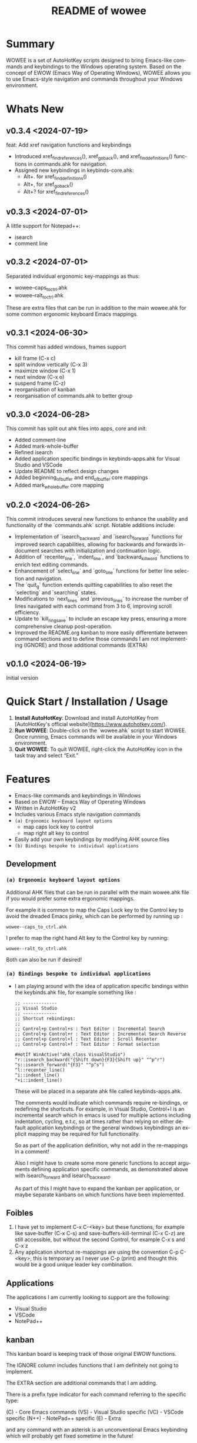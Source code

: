 #+title: README of wowee
#+author: James Dyer
#+email: captainflasmr@gmail.com
#+language: en
#+options: ':t toc:nil author:nil email:nil num:nil title:nil
#+todo: TODO DOING | DONE IGNORE
#+startup: showall

#+attr_org: :width 300px
#+attr_html: :width 100%
[[file:img/WOWEE---Windows-Operating-With-Emacs-Enhancements_banner.jpg]]

* Summary

WOWEE is a set of AutoHotKey scripts designed to bring Emacs-like commands and keybindings to the Windows operating system. Based on the concept of EWOW (Emacs Way of Operating Windows), WOWEE allows you to use Emacs-style navigation and commands throughout your Windows environment.

* Whats New

** v0.3.4 <2024-07-19>

feat: Add xref navigation functions and keybindings

- Introduced xref_find_references(), xref_go_back(), and xref_find_definitions() functions in commands.ahk for navigation.
- Assigned new keybindings in keybinds-core.ahk:
  - Alt+. for xref_find_definitions()
  - Alt+, for xref_go_back()
  - Alt+? for xref_find_references()

** v0.3.3 <2024-07-01>

A little support for Notepad++:

- isearch
- comment line

** v0.3.2 <2024-07-01>

Separated individual ergonomic key-mappings as thus:

- wowee--caps_to_ctrl.ahk
- wowee--ralt_to_ctrl.ahk

These are extra files that can be run in addition to the main wowee.ahk for some common ergonomic keyboard Emacs mappings.

** v0.3.1 <2024-06-30>

This commit has added windows, frames support

- kill frame (C-x c)
- split window vertically (C-x 3)
- maximize window (C-x 1)
- next window (C-x o)
- suspend frame (C-z)
- reorganisation of kanban
- reorganisation of commands.ahk to better group

** v0.3.0 <2024-06-28>

This commit has split out ahk files into apps, core and init:

- Added comment-line
- Added mark-whole-buffer
- Refined isearch
- Added application specific bindings in keybinds-apps.ahk for Visual Studio and VSCode
- Update README to reflect design changes
- Added beginning_of_buffer and end_of_buffer core mappings
- Added mark_whole_buffer core mapping

** v0.2.0 <2024-06-26>

This commit introduces several new functions to enhance the usability and
functionality of the `commands.ahk` script. Notable additions include:

- Implementation of `isearch_backward` and `isearch_forward` functions for improved search capabilities, allowing for backwards and forwards in-document searches with initialization and continuation logic.
- Addition of `recenter_line`, `indent_line`, and `backward_kill_word` functions to enrich text editing commands.
- Enhancement of `select_line` and `goto_line` functions for better line selection and navigation.
- The `quit_g` function extends quitting capabilities to also reset the `selecting` and `searching` states.
- Modifications to `next_lines` and `previous_lines` to increase the number of lines navigated with each command from 3 to 6, improving scroll efficiency.
- Update to `kill_ring_save` to include an escape key press, ensuring a more comprehensive cleanup post-operation.
- Improved the README.org kanban to more easily differentiate between command sections and to define those commands I am not implementing (IGNORE) and those additional commands (EXTRA)

** v0.1.0 <2024-06-19>

Initial version

* Quick Start / Installation / Usage

1. **Install AutoHotKey**: Download and install AutoHotKey from [AutoHotKey's official website](https://www.autohotkey.com/).
2. **Run WOWEE**: Double-click on the `wowee.ahk` script to start WOWEE. Once running, Emacs commands will be available in your Windows environment.
3. **Quit WOWEE**: To quit WOWEE, right-click the AutoHotKey icon in the task tray and select "Exit."

* Features

- Emacs-like commands and keybindings in Windows
- Based on EWOW – Emacs Way of Operating Windows
- Written in AutoHotKey v2
- Includes various Emacs style navigation commands
- =(a) Ergonomic keyboard layout options=
  - map caps lock key to control
  - map right alt key to control
- Easily add your own keybindings by modifying AHK source files
- =(b) Bindings bespoke to individual applications=

** Development

*** =(a) Ergonomic keyboard layout options=

Additional AHK files that can be run in parallel with the main wowee.ahk file if you would prefer some extra ergonomic mappings.

For example it is common to map the Caps Lock key to the Control key to avoid the dreaded Emacs pinky, which can be performed by running up :

#+begin_src
wowee--caps_to_ctrl.ahk
#+end_src

I prefer to map the right hand Alt key to the Control key by running:

#+begin_src
wowee--ralt_to_ctrl.ahk
#+end_src

Both can also be run if desired!

*** =(a) Bindings bespoke to individual applications=

- I am playing around with the idea of application specific bindings within the keybinds.ahk file, for example something like :

  #+begin_src ahk
  ;; -------------
  ;; Visual Studio
  ;; -------------
  ;; Shortcut rebindings:
  ;;
  ;; Control+p Control+s : Text Editor : Incremental Search
  ;; Control+p Control+r : Text Editor : Incremental Search Reverse
  ;; Control+p Control+l : Text Editor : Scroll Recenter
  ;; Control+p Control+f : Text Editor : Format selection

  #HotIf WinActive("ahk_class VisualStudio")
  ^r::isearch_backward("{Shift down}{F3}{Shift up}" "^p^r")
  ^s::isearch_forward("{F3}" "^p^s")
  ^l::recenter_line()
  ^i::indent_line()
  ^+i::indent_line()
  #+end_src

  These will be placed in a separate ahk file called keybinds-apps.ahk.

  The comments would indicate which commands require re-bindings, or redefining the shortcuts. For example, in Visual Studio, Control+I is an incremental search which in emacs is used for multiple actions including indentation, cycling, e.t.c, so at times rather than relying on either default application keybindings or the general windows keybindings an explicit mapping may be required for full functionality.

  So as part of the application definition, why not add in the re-mappings in a comment!

  Also I might have to create some more generic functions to accept arguments defining application specific commands, as demonstrated above with isearch_forward and isearch_backward.

  As part of this I might have to expand the kanban per application, or maybe separate kanbans on which functions have been implemented.

** Foibles

1. I have yet to implement C-x C-<key> but these functions, for example like save-buffer (C-x C-s) and save-buffers-kill-terminal (C-x C-z) are still accessible, but without the second Control, for example C-x s and C-x z
2. Any application shortcut re-mappings are using the convention C-p C-<key>, this is temporary as I never use C-p (print) and thought this would be a good unique leader key combination.

** Applications

The applications I am currently looking to support are the following:
- Visual Studio
- VSCode
- NotePad++

** kanban

This kanban board is keeping track of those original EWOW functions.

The IGNORE column includes functions that I am definitely not going to implement.

The EXTRA section are additional commands that I am adding.

There is a prefix type indicator for each command referring to the specific type:

(C) - Core Emacs commands
(VS) - Visual Studio specific
(VC) - VSCode specific
(N++) - NotePad++ specific
(E) - Extra

and any command with an asterisk is an unconventional Emacs keybinding which will probably get fixed sometime in the future!

#+begin: kanban :layout ("..." . 50) :scope nil :range ("TODO" . "IGNORE") :sort "O" :depth 3 :compressed t
| TODO                            | DOING                          | DONE                               | IGNORE                          |
|---------------------------------+--------------------------------+------------------------------------+---------------------------------|
| [[file:README.org::*(C) REGION COMMANDS][(C) REGION COMMANDS]]             | [[file:README.org::*(VS) VISUAL STUDIO][(VS) VISUAL STUDIO]]             | [[file:README.org::*(C) MOTION COMMANDS][(C) MOTION COMMANDS]]                | [[file:README.org::*(C) JUMPING AROUND COMMANDS][(C) JUMPING AROUND COMMANDS]]     |
| [[file:README.org::*- (C) mark_word][- (C) mark_word]]                 | [[file:README.org::*- (VS) recenter_line (C-l)][- (VS) recenter_line (C-l)]]     | [[file:README.org::*- (C) forward_char (C-f)][- (C) forward_char (C-f)]]           | [[file:README.org::*- (C) scroll_left][- (C) scroll_left]]               |
| [[file:README.org::*- (C) yank_pop][- (C) yank_pop]]                  | [[file:README.org::*- (VS) indent_line (C-i)][- (VS) indent_line (C-i)]]       | [[file:README.org::*- (C) backward_char (C-b)][- (C) backward_char (C-b)]]          | [[file:README.org::*- (C) scroll_right][- (C) scroll_right]]              |
| [[file:README.org::*- (C) kill_region][- (C) kill_region]]               | [[file:README.org::*(VC) VSCODE][(VC) VSCODE]]                    | [[file:README.org::*- (C) forward_word (M-f)][- (C) forward_word (M-f)]]           | [[file:README.org::*(C) NEWLINE AND INDENT COMMANDS][(C) NEWLINE AND INDENT COMMANDS]] |
| [[file:README.org::*- (C) delete_backward_char][- (C) delete_backward_char]]      | [[file:README.org::*- (VC) isearch_backwards (C-r)][- (VC) isearch_backwards (C-r)]] | [[file:README.org::*- (C) backward_word (M-b)][- (C) backward_word (M-b)]]          | [[file:README.org::*- (C) open_line][- (C) open_line]]                 |
| [[file:README.org::*- (C) kill_word][- (C) kill_word]]                 | [[file:README.org::*- (VC) isearch_forwards (C-s)][- (VC) isearch_forwards (C-s)]]  | [[file:README.org::*- (C) next_line (C-n)][- (C) next_line (C-n)]]              | [[file:README.org::*(C) EDIT COMMANDS][(C) EDIT COMMANDS]]               |
| [[file:README.org::*- (C) kill_whole_line][- (C) kill_whole_line]]           | [[file:README.org::*- (VC) comment_line (C-;)][- (VC) comment_line (C-;)]]      | [[file:README.org::*- (C) previous_line (C-p)][- (C) previous_line (C-p)]]          | [[file:README.org::*- (C) transpose_chars][- (C) transpose_chars]]           |
| [[file:README.org::*(C) NEWLINE AND INDENT COMMANDS][(C) NEWLINE AND INDENT COMMANDS]] | [[file:README.org::*- (VC) recenter_line (C-l)][- (VC) recenter_line (C-l)]]     | [[file:README.org::*(C) JUMPING AROUND COMMANDS][(C) JUMPING AROUND COMMANDS]]        | [[file:README.org::*- (C) transpose_words][- (C) transpose_words]]           |
| [[file:README.org::*- (C) newline][- (C) newline]]                   | [[file:README.org::*(N++) NOTEPAD++][(N++) NOTEPAD++]]                | [[file:README.org::*- (C) scroll_down (C-v)][- (C) scroll_down (C-v)]]            | [[file:README.org::*- (C) transpose_lines][- (C) transpose_lines]]           |
| [[file:README.org::*- (C) delete_indentation][- (C) delete_indentation]]        | [[file:README.org::*(E) PROGRAM SPECIFIC PRESETS][(E) PROGRAM SPECIFIC PRESETS]]   | [[file:README.org::*- (C) scroll_up (M-v)][- (C) scroll_up (M-v)]]              | [[file:README.org::*(C) CASE CONVERSION COMMANDS][(C) CASE CONVERSION COMMANDS]]    |
| [[file:README.org::*(C) EDIT COMMANDS][(C) EDIT COMMANDS]]               | [[file:README.org::*(E) ERGO PRESET SELECTION][(E) ERGO PRESET SELECTION]]      | [[file:README.org::*- (C) move_beginning_of_line (C-a)][- (C) move_beginning_of_line (C-a)]] | [[file:README.org::*- (C) upcase_region][- (C) upcase_region]]             |
| [[file:README.org::*- (C) redo][- (C) redo]]                      | [[file:README.org::*(E) xref_go_back][(E) xref_go_back]]               | [[file:README.org::*- (C) move_end_of_line (C-e)][- (C) move_end_of_line (C-e)]]       | [[file:README.org::*- (C) downcase_region][- (C) downcase_region]]           |
| [[file:README.org::*- (C) query_replace][- (C) query_replace]]             |                                | [[file:README.org::*- (C) beginning_of_buffer (M-<)][- (C) beginning_of_buffer (M-<)]]    | [[file:README.org::*- (C) upcase_word][- (C) upcase_word]]               |
| [[file:README.org::*- (C) overwrite_mode][- (C) overwrite_mode]]            |                                | [[file:README.org::*- (C) end_of_buffer (M->)][- (C) end_of_buffer (M->)]]          | [[file:README.org::*- (C) downcase_word][- (C) downcase_word]]             |
| [[file:README.org::*- (E) isearch-yank-word-or-char][- (E) isearch-yank-word-or-char]] |                                | [[file:README.org::*- (C) goto_line (M-g g)][- (C) goto_line (M-g g)]]            | [[file:README.org::*- (C) capitalize_word][- (C) capitalize_word]]           |
| [[file:README.org::*(C) INSERT PAIRS COMMANDS][(C) INSERT PAIRS COMMANDS]]       |                                | [[file:README.org::*(C) REGION COMMANDS][(C) REGION COMMANDS]]                | [[file:README.org::*(C) MACRO RECORDING COMMANDS][(C) MACRO RECORDING COMMANDS]]    |
| [[file:README.org::*- (C) insert_parentheses][- (C) insert_parentheses]]        |                                | [[file:README.org::*- (E) mark_whole_line (M-s ,)][- (E) mark_whole_line (M-s ,)]]      | [[file:README.org::*(C) ADD IGNORE FRAMES][(C) ADD IGNORE FRAMES]]           |
| [[file:README.org::*- (C) insert_comment][- (C) insert_comment]]            |                                | [[file:README.org::*- (C) mark_whole_buffer (C-x h)][- (C) mark_whole_buffer (C-x h)]]    | [[file:README.org::*(C) ADD MOUSE EVENTS][(C) ADD MOUSE EVENTS]]            |
| [[file:README.org::*- (C) indent_new_comment_line][- (C) indent_new_comment_line]]   |                                | [[file:README.org::*- (C) kill_ring_save (M-w)][- (C) kill_ring_save (M-w)]]         |                                 |
| [[file:README.org::*(C) OTHER COMMANDS][(C) OTHER COMMANDS]]              |                                | [[file:README.org::*- (C) yank (C-y)][- (C) yank (C-y)]]                   |                                 |
| [[file:README.org::*- (C) shell][- (C) shell]]                     |                                | [[file:README.org::*- (C) delete_char (C-d)][- (C) delete_char (C-d)]]            |                                 |
| [[file:README.org::*- (C) shell_command][- (C) shell_command]]             |                                | [[file:README.org::*- (C) backward_kill_word (M-BKSP)][- (C) backward_kill_word (M-BKSP)]]  |                                 |
| [[file:README.org::*- (C) facemenu][- (C) facemenu]]                  |                                | [[file:README.org::*- (C) kill_line (C-k)][- (C) kill_line (C-k)]]              |                                 |
| [[file:README.org::*- (C) help][- (C) help]]                      |                                | [[file:README.org::*(C) NEWLINE AND INDENT COMMANDS][(C) NEWLINE AND INDENT COMMANDS]]    |                                 |
| [[file:README.org::*(C) SYSTEM COMMANDS][(C) SYSTEM COMMANDS]]             |                                | [[file:README.org::*- (C) indent_for_tab_command (C-i)][- (C) indent_for_tab_command (C-i)]] |                                 |
| [[file:README.org::*- (C) ignore][- (C) ignore]]                    |                                | [[file:README.org::*(C) EDIT COMMANDS][(C) EDIT COMMANDS]]                  |                                 |
| [[file:README.org::*- (C) repeat][- (C) repeat]]                    |                                | [[file:README.org::*- (C) undo_only (C-/)][- (C) undo_only (C-/)]]              |                                 |
| [[file:README.org::*(C) UNIVERSAL ARGUMENT COMMANDS][(C) UNIVERSAL ARGUMENT COMMANDS]] |                                | [[file:README.org::*- (C) search_forward (C-s)][- (C) search_forward (C-s)]]         |                                 |
| [[file:README.org::*(C) FILES COMMANDS][(C) FILES COMMANDS]]              |                                | [[file:README.org::*- (C) search_backward (C-r)][- (C) search_backward (C-r)]]        |                                 |
| [[file:README.org::*- (C) write_file][- (C) write_file]]                |                                | [[file:README.org::*(C) SYSTEM COMMANDS][(C) SYSTEM COMMANDS]]                |                                 |
| [[file:README.org::*- (C) find_file][- (C) find_file]]                 |                                | [[file:README.org::*- (C) set_mark_command (C-SPC)][- (C) set_mark_command (C-SPC)]]     |                                 |
| [[file:README.org::*- (C) dired][- (C) dired]]                     |                                | [[file:README.org::*- (C) set_c-x_command (C-x)][- (C) set_c-x_command (C-x)]]        |                                 |
| [[file:README.org::*(C) WINDOWS FRAMES COMMANDS][(C) WINDOWS FRAMES COMMANDS]]     |                                | [[file:README.org::*- (C) keyboard_quit (C-g)][- (C) keyboard_quit (C-g)]]          |                                 |
| [[file:README.org::*- (C) delete_window][- (C) delete_window]]             |                                | [[file:README.org::*(C) FILES COMMANDS][(C) FILES COMMANDS]]                 |                                 |
| [[file:README.org::*- (C) split_window][- (C) split_window]]              |                                | [[file:README.org::*- (*C) save_buffer (C-x s)][- (*C) save_buffer (C-x s)]]         |                                 |
| [[file:README.org::*- (C) previous_window][- (C) previous_window]]           |                                | [[file:README.org::*(C) WINDOWS FRAMES COMMANDS][(C) WINDOWS FRAMES COMMANDS]]        |                                 |
| [[file:README.org::*(C) ADD HOOKS][(C) ADD HOOKS]]                   |                                | [[file:README.org::*- (*C) kill_frame (C-x c)][- (*C) kill_frame (C-x c)]]          |                                 |
| [[file:README.org::*(C) ADD GENERIC GOTO LINE][(C) ADD GENERIC GOTO LINE]]       |                                | [[file:README.org::*- (C) next_window (C-x o)][- (C) next_window (C-x o)]]          |                                 |
| [[file:README.org::*(C) ADD KILL RING][(C) ADD KILL RING]]               |                                | [[file:README.org::*- (C) suspend_frame (C-z)][- (C) suspend_frame (C-z)]]          |                                 |
| [[file:README.org::*(VC) VSCODE][(VC) VSCODE]]                     |                                | [[file:README.org::*(C) ADD C-X (C-x)][(C) ADD C-X (C-x)]]                  |                                 |
| [[file:README.org::*- (VC) indent_line (C-i)][- (VC) indent_line (C-i)]]        |                                | [[file:README.org::*(VS) VISUAL STUDIO][(VS) VISUAL STUDIO]]                 |                                 |
|                                 |                                | [[file:README.org::*- (VS) isearch_backwards (C-r)][- (VS) isearch_backwards (C-r)]]     |                                 |
|                                 |                                | [[file:README.org::*- (VS) isearch_forwards (C-s)][- (VS) isearch_forwards (C-s)]]      |                                 |
|                                 |                                | [[file:README.org::*- (VS) comment_line (C-;)][- (VS) comment_line (C-;)]]          |                                 |
|                                 |                                | [[file:README.org::*- (VS) split window vert (C-x 3)][- (VS) split window vert (C-x 3)]]   |                                 |
|                                 |                                | [[file:README.org::*(N++) NOTEPAD++][(N++) NOTEPAD++]]                    |                                 |
|                                 |                                | [[file:README.org::*- (N++) isearch_backwards (C-r)][- (N++) isearch_backwards (C-r)]]    |                                 |
|                                 |                                | [[file:README.org::*- (N++) isearch_forwards (C-s)][- (N++) isearch_forwards (C-s)]]     |                                 |
|                                 |                                | [[file:README.org::*- (N++) comment_line (C-;)][- (N++) comment_line (C-;)]]         |                                 |
|                                 |                                | [[file:README.org::*(E) xref_find_definitions][(E) xref_find_definitions]]          |                                 |
|                                 |                                | [[file:README.org::*(E) xref_find_references][(E) xref_find_references]]           |                                 |
#+end:

* Configuration

WOWEE is composed of several AutoHotKey scripts, each serving a specific purpose to replicate Emacs functionalities:

** wowee.ahk

The top level script to be run, contains the following scripts along with some potential ergonomic key-mappings which if not desired can be commented out:

#+begin_src ahk
RAlt::Control
CapsLock::Control
#Include fundamental.ahk
#Include commands.ahk
#Include keybinds-apps.ahk
#HotIf !WinActive("ahk_class Emacs")
#Include keybinds-core.ahk
#Include keybinds-init.ahk
#HotIf
#+end_src

** fundamental.ahk

This script provides a set of fundamental functions and variables that are used to implement Emacs-like commands and keybindings.

** commands.ahk

This script includes the basic implementation of Emacs commands.

** commands_util.ahk

This script contains simple utility functions used by the command scripts.

** keybinds-core.ahk

This script defines the default core keybindings for Emacs-like commands, which will be a fallback for any windows application.

** keybinds-apps.ahk

This script defines the application specific commands, typically commands that have been remapped to accommodate the chosen commands.

Comments within the ahk file indicate the potential re-mappings.

** keybinds-init.ahk

Analogous to the init.el file or Emacs init file in which all the users bespoke keybindings will exist.  An example of my preferred keybindings has been supplied.

* Installation and Setup

1. **Download WOWEE**: Download the WOWEE scripts from the repository.
2. **Extract Files**: Extract the files to a directory of your choice.
3. **Run the Script**: Double-click `wowee.ahk` to start using WOWEE.

* Customization

** Editing Keybindings

You can customize the keybindings by editing the `keybinds.ahk` file. Open the file in any text editor and modify the keybindings according to your preferences. Refer to the AutoHotKey documentation for the syntax and available key options.

** Adding New Commands

To add new commands, you can edit the `commands.ahk` and `commands_util.ahk` files. Define your new commands and utility functions, and then bind them to keys in `keybinds.ahk`.

* Troubleshooting

If you encounter any issues while using WOWEE, try the following steps:

1. **Check AutoHotKey Version**: Ensure you have the latest version of AutoHotKey installed.
2. **Script Errors**: If there are errors in the script, AutoHotKey will usually display a message with details. Use this information to debug and fix the issue.
3. **Conflicting Programs**: Some programs might have conflicting keybindings. Try closing other programs to see if the issue is resolved.

* Contributing

Contributions to WOWEE are welcome! If you have suggestions for improvements or want to add new features, feel free to submit a pull request.

1. Fork the repository
2. Create your feature branch (`git checkout -b feature/YourFeature`)
3. Commit your changes (`git commit -am 'Add your feature'`)
4. Push to the branch (`git push origin feature/YourFeature`)
5. Create a new pull request

* License

WOWEE is licensed under the MIT License. See the LICENSE file for more details.

* Acknowledgements

Special thanks to the creators of AutoHotKey and the Emacs community for their inspiration and contributions to keyboard efficiency.

* Contact

For any questions or issues, please open an issue on the GitHub repository or contact the maintainer at [email@example.com].

---

Enjoy using WOWEE and bring the power of Emacs navigation to your Windows experience!

* ROADMAP

** DONE (C) MOTION COMMANDS
*** DONE - (C) forward_char (C-f)
*** DONE - (C) backward_char (C-b)
*** DONE - (C) forward_word (M-f)
*** DONE - (C) backward_word (M-b)
*** DONE - (C) next_line (C-n)
*** DONE - (C) previous_line (C-p)
** DONE (C) JUMPING AROUND COMMANDS
*** DONE - (C) scroll_down (C-v)
*** DONE - (C) scroll_up (M-v)
*** DONE - (C) move_beginning_of_line (C-a)
*** DONE - (C) move_end_of_line (C-e)
*** DONE - (C) beginning_of_buffer (M-<)
*** DONE - (C) end_of_buffer (M->)
*** DONE - (C) goto_line (M-g g)
** IGNORE (C) JUMPING AROUND COMMANDS
*** IGNORE - (C) scroll_left
*** IGNORE - (C) scroll_right
** TODO (C) REGION COMMANDS
*** TODO - (C) mark_word
*** TODO - (C) yank_pop
*** TODO - (C) kill_region
*** TODO - (C) delete_backward_char
*** TODO - (C) kill_word
*** TODO - (C) kill_whole_line
** DONE (C) REGION COMMANDS
*** DONE - (E) mark_whole_line (M-s ,)
*** DONE - (C) mark_whole_buffer (C-x h)
*** DONE - (C) kill_ring_save (M-w)
*** DONE - (C) yank (C-y)
*** DONE - (C) delete_char (C-d)
*** DONE - (C) backward_kill_word (M-BKSP)
*** DONE - (C) kill_line (C-k)
** TODO (C) NEWLINE AND INDENT COMMANDS
*** TODO - (C) newline
*** TODO - (C) delete_indentation
** IGNORE (C) NEWLINE AND INDENT COMMANDS
*** IGNORE - (C) open_line
** DONE (C) NEWLINE AND INDENT COMMANDS
*** DONE - (C) indent_for_tab_command (C-i)
** TODO (C) EDIT COMMANDS
*** TODO - (C) redo
*** TODO - (C) query_replace
*** TODO - (C) overwrite_mode
** IGNORE (C) EDIT COMMANDS
*** IGNORE - (C) transpose_chars
*** IGNORE - (C) transpose_words
*** IGNORE - (C) transpose_lines
** DONE (C) EDIT COMMANDS
*** DONE - (C) undo_only (C-/)
*** DONE - (C) search_forward (C-s)
*** DONE - (C) search_backward (C-r)
*** TODO - (E) isearch-yank-word-or-char
** IGNORE (C) CASE CONVERSION COMMANDS
*** IGNORE - (C) upcase_region
*** IGNORE - (C) downcase_region
*** IGNORE - (C) upcase_word
*** IGNORE - (C) downcase_word
*** IGNORE - (C) capitalize_word
** TODO (C) INSERT PAIRS COMMANDS
*** TODO - (C) insert_parentheses
*** TODO - (C) insert_comment
*** TODO - (C) indent_new_comment_line
** TODO (C) OTHER COMMANDS
*** TODO - (C) shell
*** TODO - (C) shell_command
*** TODO - (C) facemenu
*** TODO - (C) help
** TODO (C) SYSTEM COMMANDS
*** TODO - (C) ignore
*** TODO - (C) repeat
** DONE (C) SYSTEM COMMANDS
*** DONE - (C) set_mark_command (C-SPC)
*** DONE - (C) set_c-x_command (C-x)
*** DONE - (C) keyboard_quit (C-g)
** TODO (C) UNIVERSAL ARGUMENT COMMANDS
** IGNORE (C) MACRO RECORDING COMMANDS
** TODO (C) FILES COMMANDS
*** TODO - (C) write_file
*** TODO - (C) find_file
*** TODO - (C) dired
** DONE (C) FILES COMMANDS
*** DONE - (*C) save_buffer (C-x s)
** TODO (C) WINDOWS FRAMES COMMANDS
*** TODO - (C) delete_window
*** TODO - (C) split_window
** DONE (C) WINDOWS FRAMES COMMANDS
*** DONE - (*C) kill_frame (C-x c)
*** DONE - (C) next_window (C-x o)
*** TODO - (C) previous_window
*** DONE - (C) suspend_frame (C-z)
** TODO (C) ADD HOOKS
** IGNORE (C) ADD IGNORE FRAMES
** TODO (C) ADD GENERIC GOTO LINE
** TODO (C) ADD KILL RING
** IGNORE (C) ADD MOUSE EVENTS
** DONE (C) ADD C-X (C-x)
** DONE (VS) VISUAL STUDIO
*** DONE - (VS) isearch_backwards (C-r)
*** DONE - (VS) isearch_forwards (C-s)
*** DONE - (VS) comment_line (C-;)
*** DONE - (VS) split window vert (C-x 3)
** DOING (VS) VISUAL STUDIO
*** DOING - (VS) recenter_line (C-l)
*** DOING - (VS) indent_line (C-i)
** TODO (VC) VSCODE
*** TODO - (VC) indent_line (C-i)
** DOING (VC) VSCODE
*** DOING - (VC) isearch_backwards (C-r)
*** DOING - (VC) isearch_forwards (C-s)
*** DOING - (VC) comment_line (C-;)
*** DOING - (VC) recenter_line (C-l)
** DOING (N++) NOTEPAD++
** DONE (N++) NOTEPAD++
*** DONE - (N++) isearch_backwards (C-r)
*** DONE - (N++) isearch_forwards (C-s)
*** DONE - (N++) comment_line (C-;)
** DOING (E) PROGRAM SPECIFIC PRESETS
** DOING (E) ERGO PRESET SELECTION
** DONE (E) xref_find_definitions
** DOING (E) xref_go_back
** DONE (E) xref_find_references
